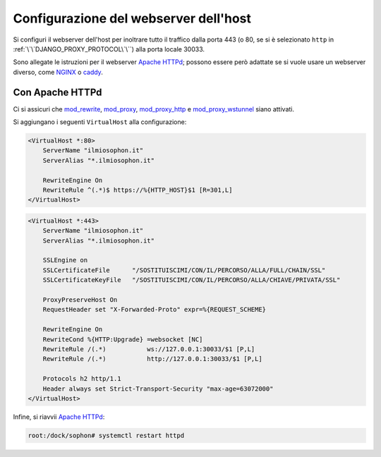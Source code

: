 Configurazione del webserver dell'host
======================================

Si configuri il webserver dell'host per inoltrare tutto il traffico dalla porta 443 (o 80, se si è selezionato ``http`` in :ref:`\`\`DJANGO_PROXY_PROTOCOL\`\``) alla porta locale 30033.

Sono allegate le istruzioni per il webserver `Apache HTTPd`_; possono essere però adattate se si vuole usare un webserver diverso, come `NGINX`_ o `caddy`_.

.. _Apache HTTPd: https://httpd.apache.org/
.. _nginx: https://www.nginx.com/
.. _caddy: https://caddyserver.com/


Con Apache HTTPd
----------------

Ci si assicuri che `mod_rewrite`_, `mod_proxy`_, `mod_proxy_http`_ e `mod_proxy_wstunnel`_ siano attivati.

Si aggiungano i seguenti ``VirtualHost`` alla configurazione:

.. code-block:: apacheconf

   <VirtualHost *:80>
       ServerName "ilmiosophon.it"
       ServerAlias "*.ilmiosophon.it"

       RewriteEngine On
       RewriteRule ^(.*)$ https://%{HTTP_HOST}$1 [R=301,L]
   </VirtualHost>

.. code-block:: apacheconf

   <VirtualHost *:443>
       ServerName "ilmiosophon.it"
       ServerAlias "*.ilmiosophon.it"

       SSLEngine on
       SSLCertificateFile      "/SOSTITUISCIMI/CON/IL/PERCORSO/ALLA/FULL/CHAIN/SSL"
       SSLCertificateKeyFile   "/SOSTITUISCIMI/CON/IL/PERCORSO/ALLA/CHIAVE/PRIVATA/SSL"

       ProxyPreserveHost On
       RequestHeader set "X-Forwarded-Proto" expr=%{REQUEST_SCHEME}

       RewriteEngine On
       RewriteCond %{HTTP:Upgrade} =websocket [NC]
       RewriteRule /(.*)           ws://127.0.0.1:30033/$1 [P,L]
       RewriteRule /(.*)           http://127.0.0.1:30033/$1 [P,L]

       Protocols h2 http/1.1
       Header always set Strict-Transport-Security "max-age=63072000"
   </VirtualHost>

Infine, si riavvii `Apache HTTPd`_:

.. code-block:: console

   root:/dock/sophon# systemctl restart httpd


.. _mod_rewrite: https://httpd.apache.org/docs/2.4/mod/mod_rewrite.html
.. _mod_proxy: https://httpd.apache.org/docs/2.4/mod/mod_proxy.html
.. _mod_proxy_http: https://httpd.apache.org/docs/2.4/mod/mod_proxy_http.html
.. _mod_proxy_wstunnel: https://httpd.apache.org/docs/2.4/mod/mod_proxy_wstunnel.html
